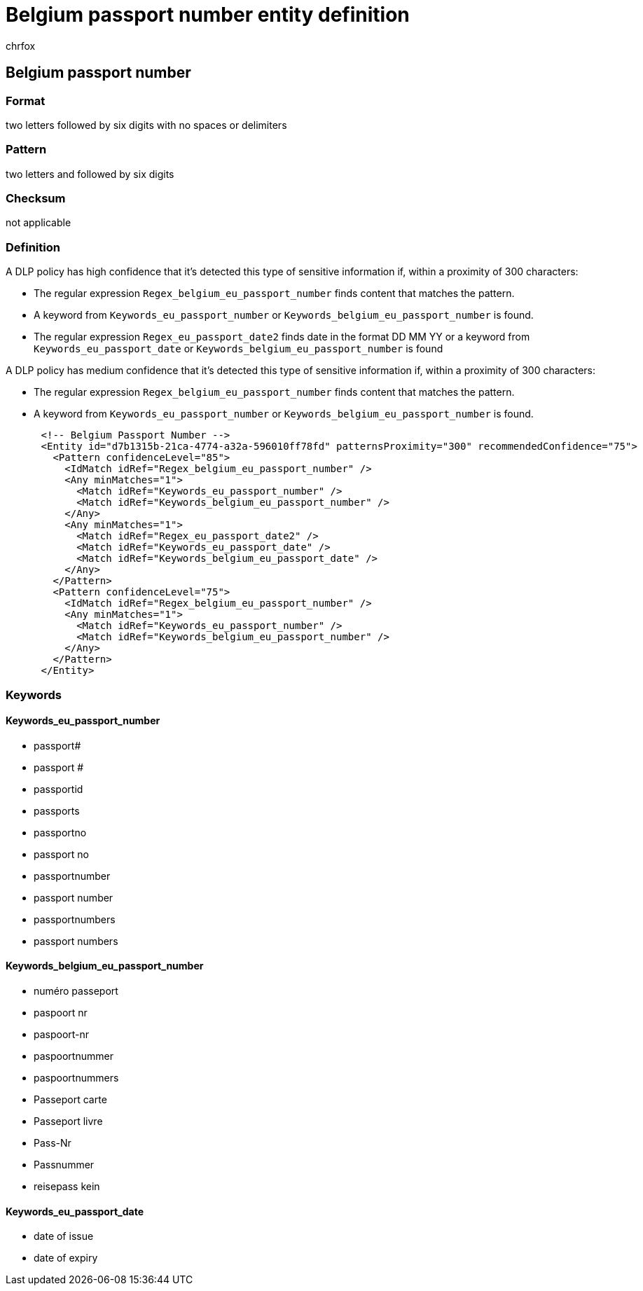 = Belgium passport number entity definition
:audience: Admin
:author: chrfox
:description: Belgium passport number sensitive information type entity definition.
:f1.keywords: ["CSH"]
:f1_keywords: ["ms.o365.cc.UnifiedDLPRuleContainsSensitiveInformation"]
:feedback_system: None
:hideEdit: true
:manager: laurawi
:ms.author: chrfox
:ms.collection: ["M365-security-compliance"]
:ms.date:
:ms.localizationpriority: medium
:ms.service: O365-seccomp
:ms.topic: reference
:recommendations: false
:search.appverid: MET150

== Belgium passport number

=== Format

two letters followed by six digits with no spaces or delimiters

=== Pattern

two letters and followed by six digits

=== Checksum

not applicable

=== Definition

A DLP policy has high confidence that it's detected this type of sensitive information if, within a proximity of 300 characters:

* The regular expression `Regex_belgium_eu_passport_number` finds content that matches the pattern.
* A keyword from `Keywords_eu_passport_number` or `Keywords_belgium_eu_passport_number` is found.
* The regular expression `Regex_eu_passport_date2` finds date in the format DD MM YY or a keyword from `Keywords_eu_passport_date` or `Keywords_belgium_eu_passport_number` is found

A DLP policy has medium confidence that it's detected this type of sensitive information if, within a proximity of 300 characters:

* The regular expression `Regex_belgium_eu_passport_number` finds content that matches the pattern.
* A keyword from `Keywords_eu_passport_number` or `Keywords_belgium_eu_passport_number` is found.

[,xml]
----
      <!-- Belgium Passport Number -->
      <Entity id="d7b1315b-21ca-4774-a32a-596010ff78fd" patternsProximity="300" recommendedConfidence="75">
        <Pattern confidenceLevel="85">
          <IdMatch idRef="Regex_belgium_eu_passport_number" />
          <Any minMatches="1">
            <Match idRef="Keywords_eu_passport_number" />
            <Match idRef="Keywords_belgium_eu_passport_number" />
          </Any>
          <Any minMatches="1">
            <Match idRef="Regex_eu_passport_date2" />
            <Match idRef="Keywords_eu_passport_date" />
            <Match idRef="Keywords_belgium_eu_passport_date" />
          </Any>
        </Pattern>
        <Pattern confidenceLevel="75">
          <IdMatch idRef="Regex_belgium_eu_passport_number" />
          <Any minMatches="1">
            <Match idRef="Keywords_eu_passport_number" />
            <Match idRef="Keywords_belgium_eu_passport_number" />
          </Any>
        </Pattern>
      </Entity>
----

=== Keywords

==== Keywords_eu_passport_number

* passport#
* passport #
* passportid
* passports
* passportno
* passport no
* passportnumber
* passport number
* passportnumbers
* passport numbers

==== Keywords_belgium_eu_passport_number

* numéro passeport
* paspoort nr
* paspoort-nr
* paspoortnummer
* paspoortnummers
* Passeport carte
* Passeport livre
* Pass-Nr
* Passnummer
* reisepass kein

==== Keywords_eu_passport_date

* date of issue
* date of expiry
